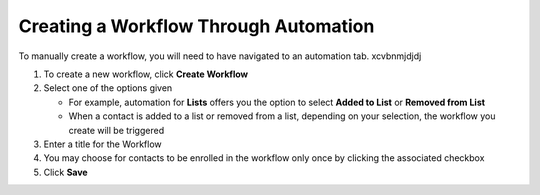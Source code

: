 Creating a Workflow Through Automation
======================================

| To manually create a workflow, you will need to have navigated to an automation tab. xcvbnmjdjdj

#. To create a new workflow, click **Create Workflow**
#. Select one of the options given

   * For example, automation for **Lists** offers you the option to select **Added to List** or **Removed from List**
   * When a contact is added to a list or removed from a list, depending on your selection, the workflow you create will be triggered
#. Enter a title for the Workflow
#. You may choose for contacts to be enrolled in the workflow only once by clicking the associated checkbox
#. Click **Save**
